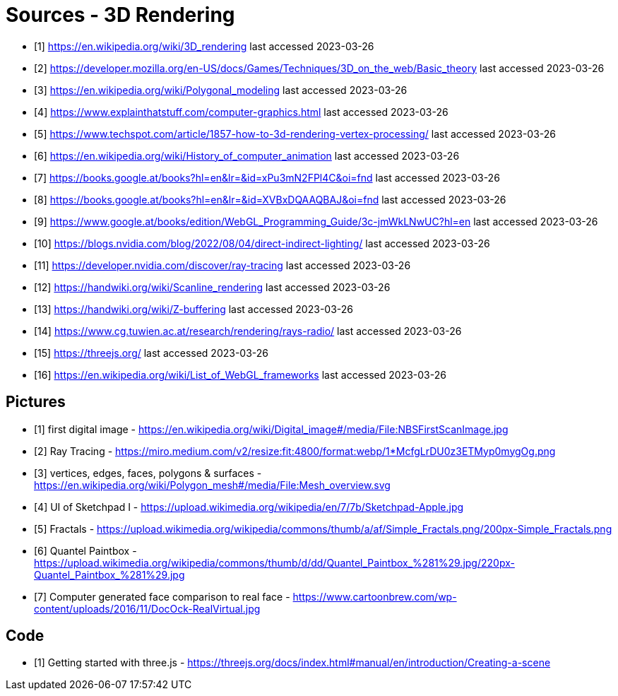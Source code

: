 = Sources - 3D Rendering

- [1] https://en.wikipedia.org/wiki/3D_rendering
last accessed 2023-03-26
- [2] https://developer.mozilla.org/en-US/docs/Games/Techniques/3D_on_the_web/Basic_theory 
last accessed 2023-03-26
- [3] https://en.wikipedia.org/wiki/Polygonal_modeling
last accessed 2023-03-26
- [4] https://www.explainthatstuff.com/computer-graphics.html
last accessed 2023-03-26
- [5] https://www.techspot.com/article/1857-how-to-3d-rendering-vertex-processing/
last accessed 2023-03-26
- [6] https://en.wikipedia.org/wiki/History_of_computer_animation
last accessed 2023-03-26
- [7] https://books.google.at/books?hl=en&lr=&id=xPu3mN2FPl4C&oi=fnd
last accessed 2023-03-26
- [8] https://books.google.at/books?hl=en&lr=&id=XVBxDQAAQBAJ&oi=fnd
last accessed 2023-03-26
- [9] https://www.google.at/books/edition/WebGL_Programming_Guide/3c-jmWkLNwUC?hl=en
last accessed 2023-03-26
- [10] https://blogs.nvidia.com/blog/2022/08/04/direct-indirect-lighting/
last accessed 2023-03-26
- [11] https://developer.nvidia.com/discover/ray-tracing
last accessed 2023-03-26
- [12] https://handwiki.org/wiki/Scanline_rendering
last accessed 2023-03-26
- [13] https://handwiki.org/wiki/Z-buffering
last accessed 2023-03-26
- [14] https://www.cg.tuwien.ac.at/research/rendering/rays-radio/
last accessed 2023-03-26
- [15] https://threejs.org/
last accessed 2023-03-26
- [16] https://en.wikipedia.org/wiki/List_of_WebGL_frameworks
last accessed 2023-03-26

== Pictures

- [1] first digital image - https://en.wikipedia.org/wiki/Digital_image#/media/File:NBSFirstScanImage.jpg
- [2] Ray Tracing - https://miro.medium.com/v2/resize:fit:4800/format:webp/1*McfgLrDU0z3ETMyp0mygOg.png
- [3] vertices, edges, faces, polygons & surfaces - https://en.wikipedia.org/wiki/Polygon_mesh#/media/File:Mesh_overview.svg
- [4] UI of Sketchpad I - https://upload.wikimedia.org/wikipedia/en/7/7b/Sketchpad-Apple.jpg
- [5] Fractals - https://upload.wikimedia.org/wikipedia/commons/thumb/a/af/Simple_Fractals.png/200px-Simple_Fractals.png
- [6] Quantel Paintbox - https://upload.wikimedia.org/wikipedia/commons/thumb/d/dd/Quantel_Paintbox_%281%29.jpg/220px-Quantel_Paintbox_%281%29.jpg
- [7] Computer generated face comparison to real face - https://www.cartoonbrew.com/wp-content/uploads/2016/11/DocOck-RealVirtual.jpg

== Code

- [1] Getting started with three.js - https://threejs.org/docs/index.html#manual/en/introduction/Creating-a-scene